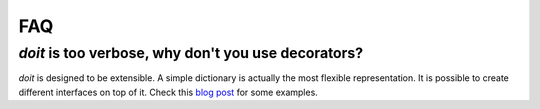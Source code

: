 =======
FAQ
=======

*doit* is too verbose, why don't you use decorators?
-----------------------------------------------------

`doit` is designed to be extensible.
A simple dictionary is actually the most flexible representation.
It is possible to create different interfaces on top of it.
Check this `blog post <http://blog.schettino72.net/posts/doit-task-creation.html>`_
for some examples.
